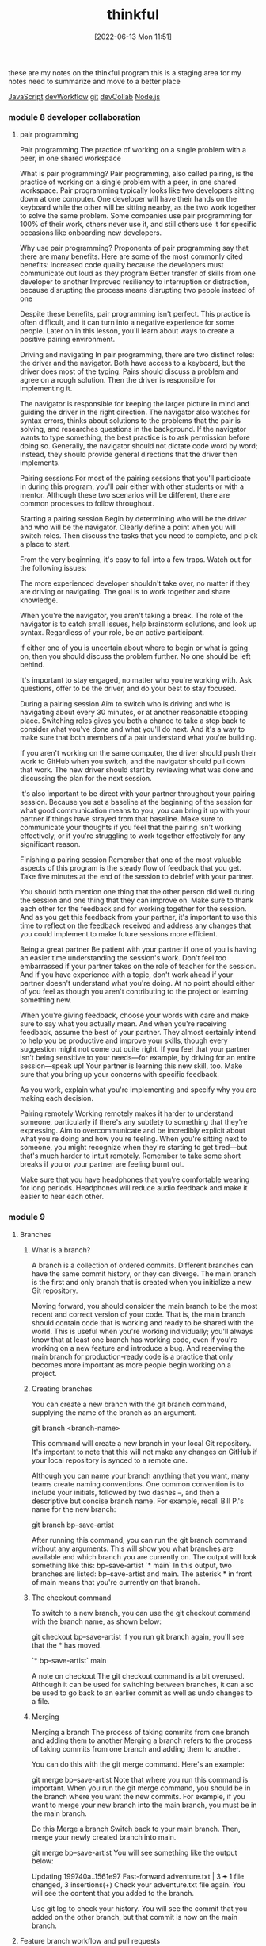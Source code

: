 :PROPERTIES:
:ID:       c4ffc59c-65b7-4f0e-b749-bcd46ef75fb0
:END:
#+title: thinkful
#+date: [2022-06-13 Mon 11:51]

these are my notes on the thinkful program
this is a staging area for my notes need to summarize and move to a better place

[[id:63bc8d8d-4fc8-4b34-8881-43ace1415a53][JavaScript]]
[[id:6df2c337-4b01-470f-9028-d0745498f8a6][devWorkflow]]
[[id:dea16eb4-d34a-421b-b037-9f3e606ec001][git]]
[[id:43e93100-42e8-432e-99bb-ecdd6f6b7097][devCollab]]
[[id:a3333ce5-86aa-4729-af16-cd8dafd42149][Node.js]]

*** module 8 developer collaboration
**** pair programming

Pair programming The practice of working on a single problem with a peer, in one shared workspace

What is pair programming?
Pair programming, also called pairing, is the practice of working on a single problem with a peer, in one shared workspace.
Pair programming typically looks like two developers sitting down at one computer.
One developer will have their hands on the keyboard while the other will be sitting nearby, as the two work together to solve the same problem.
Some companies use pair programming for 100% of their work, others never use it, and still others use it for specific occasions like onboarding new developers.

Why use pair programming?
Proponents of pair programming say that there are many benefits.
Here are some of the most commonly cited benefits:
Increased code quality because the developers must communicate out loud as they program
Better transfer of skills from one developer to another
Improved resiliency to interruption or distraction, because disrupting the process means disrupting two people instead of one

Despite these benefits, pair programming isn't perfect.
This practice is often difficult, and it can turn into a negative experience for some people.
Later on in this lesson, you'll learn about ways to create a positive pairing environment.

Driving and navigating
In pair programming, there are two distinct roles: the driver and the navigator. Both have access to a keyboard, but the driver does most of the typing. Pairs should discuss a problem and agree on a rough solution. Then the driver is responsible for implementing it.

The navigator is responsible for keeping the larger picture in mind and guiding the driver in the right direction. The navigator also watches for syntax errors, thinks about solutions to the problems that the pair is solving, and researches questions in the background. If the navigator wants to type something, the best practice is to ask permission before doing so. Generally, the navigator should not dictate code word by word; instead, they should provide general directions that the driver then implements.

Pairing sessions
For most of the pairing sessions that you'll participate in during this program, you'll pair either with other students or with a mentor. Although these two scenarios will be different, there are common processes to follow throughout.

Starting a pairing session
Begin by determining who will be the driver and who will be the navigator. Clearly define a point when you will switch roles. Then discuss the tasks that you need to complete, and pick a place to start.

From the very beginning, it's easy to fall into a few traps. Watch out for the following issues:

The more experienced developer shouldn't take over, no matter if they are driving or navigating. The goal is to work together and share knowledge.

When you're the navigator, you aren't taking a break. The role of the navigator is to catch small issues, help brainstorm solutions, and look up syntax. Regardless of your role, be an active participant.

If either one of you is uncertain about where to begin or what is going on, then you should discuss the problem further. No one should be left behind.

It's important to stay engaged, no matter who you're working with. Ask questions, offer to be the driver, and do your best to stay focused.

During a pairing session
Aim to switch who is driving and who is navigating about every 30 minutes, or at another reasonable stopping place. Switching roles gives you both a chance to take a step back to consider what you've done and what you'll do next. And it's a way to make sure that both members of a pair understand what you're building.

If you aren't working on the same computer, the driver should push their work to GitHub when you switch, and the navigator should pull down that work. The new driver should start by reviewing what was done and discussing the plan for the next session.

It's also important to be direct with your partner throughout your pairing session. Because you set a baseline at the beginning of the session for what good communication means to you, you can bring it up with your partner if things have strayed from that baseline. Make sure to communicate your thoughts if you feel that the pairing isn't working effectively, or if you're struggling to work together effectively for any significant reason.

Finishing a pairing session
Remember that one of the most valuable aspects of this program is the steady flow of feedback that you get. Take five minutes at the end of the session to debrief with your partner.

You should both mention one thing that the other person did well during the session and one thing that they can improve on. Make sure to thank each other for the feedback and for working together for the session. And as you get this feedback from your partner, it's important to use this time to reflect on the feedback received and address any changes that you could implement to make future sessions more efficient.

Being a great partner
Be patient with your partner if one of you is having an easier time understanding the session's work. Don't feel too embarrassed if your partner takes on the role of teacher for the session. And if you have experience with a topic, don't work ahead if your partner doesn't understand what you're doing. At no point should either of you feel as though you aren't contributing to the project or learning something new.

When you're giving feedback, choose your words with care and make sure to say what you actually mean. And when you're receiving feedback, assume the best of your partner. They almost certainly intend to help you be productive and improve your skills, though every suggestion might not come out quite right. If you feel that your partner isn't being sensitive to your needs—for example, by driving for an entire session—speak up! Your partner is learning this new skill, too. Make sure that you bring up your concerns with specific feedback.

As you work, explain what you're implementing and specify why you are making each decision.

Pairing remotely
Working remotely makes it harder to understand someone, particularly if there's any subtlety to something that they're expressing. Aim to overcommunicate and be incredibly explicit about what you're doing and how you're feeling. When you're sitting next to someone, you might recognize when they're starting to get tired—but that's much harder to intuit remotely. Remember to take some short breaks if you or your partner are feeling burnt out.

Make sure that you have headphones that you're comfortable wearing for long periods. Headphones will reduce audio feedback and make it easier to hear each other.

*** module 9
**** Branches
***** What is a branch?
A branch is a collection of ordered commits.
Different branches can have the same commit history, or they can diverge.
The main branch is the first and only branch that is created when you initialize a new Git repository.

Moving forward, you should consider the main branch to be the most recent and correct version of your code.
That is, the main branch should contain code that is working and ready to be shared with the world.
This is useful when you're working individually; you'll always know that at least one branch has working code, even if you're working on a new feature and introduce a bug.
And reserving the main branch for production-ready code is a practice that only becomes more important as more people begin working on a project.

***** Creating branches
You can create a new branch with the git branch command, supplying the name of the branch as an argument.

git branch <branch-name>

This command will create a new branch in your local Git repository.
It's important to note that this will not make any changes on GitHub if your local repository is synced to a remote one.

Although you can name your branch anything that you want, many teams create naming conventions.
One common convention is to include your initials, followed by two dashes --, and then a descriptive but concise branch name. For example, recall Bill P.'s name for the new branch:

git branch bp--save-artist

After running this command, you can run the git branch command without any arguments.
This will show you what branches are available and which branch you are currently on.
The output will look something like this:
  bp--save-artist
  `* main`
In this output, two branches are listed: bp--save-artist and main. The asterisk * in front of main means that you're currently on that branch.

***** The checkout command
To switch to a new branch, you can use the git checkout command with the branch name, as shown below:

git checkout bp--save-artist
If you run git branch again, you'll see that the * has moved.

`* bp--save-artist`
  main

A note on checkout
The git checkout command is a bit overused.
Although it can be used for switching between branches, it can also be used to go back to an earlier commit as well as undo changes to a file.

***** Merging

Merging a branch The process of taking commits from one branch and adding them to another
Merging a branch refers to the process of taking commits from one branch and adding them to another.

You can do this with the git merge command. Here's an example:

git merge bp--save-artist
Note that where you run this command is important.
When you run the git merge command, you should be in the branch where you want the new commits.
For example, if you want to merge your new branch into the main branch, you must be in the main branch.

Do this
Merge a branch
Switch back to your main branch. Then, merge your newly created branch into main.

git merge bp--save-artist
You will see something like the output below:

Updating 199740a..1561e97
Fast-forward
 adventure.txt | 3 +++
 1 file changed, 3 insertions(+)
Check your adventure.txt file again. You will see the content that you added to the branch.

Use git log to check your history. You will see the commit that you added on the other branch, but that commit is now on the main branch.

**** Feature branch workflow and pull requests
1.5 hoursAverage Reading Time
Learning Objective
By the end of this lesson, you will be able to create pull requests on GitHub.

Overview
In this lesson, you will get an overview of how to collaborate with other developers on GitHub using the feature branch workflow. You will then practice creating pull requests.

Key Terms
Feature branch workflow
A process for developers to build, review, and integrate new features
Pull request
A tool that allows for a visual comparison between two branches, which lets collaborators see what changes are being made and provides an interface for code review
Starter code
To get started, you will need a local repository with at least one commit. If you don't already have one from a previous lesson, you can follow the steps below:

Create a new folder called git-branch-practice.

Inside of that folder, create a new file called adventure.txt.

Initialize the directory as a Git repository.

Add the adventure.txt file and commit it.

Feature branch workflow
Git and GitHub are powerful tools for collaboration between developers. In general, developers have settled on the feature branch workflow as a way to collaborate on repositories. This workflow makes use of a main branch, feature branches, and pull requests.

The feature branch workflow gives developers a process to build, review, and integrate new features. To follow the feature branch workflow, developers create a feature branch, share that branch on a remote repository, and then merge it back into the main branch after review.

This process also makes use of another feature that GitHub provides: pull requests. Pull requests allow for a visual comparison between two branches, which lets collaborators see what changes are being made and provides an interface for code review.

In general, the feature branch workflow looks like this:

On the main branch, run git pull so that you have the most up-to-date version.

Create a new feature branch from the main branch.

Create new commits on your new branch.

Push your new branch up to GitHub.

Create a pull request and have it reviewed.

After making any requested changes, merge the pull request, bringing the new commits into the main branch.

Once the pull request is merged, you can repeat the above process for the next feature.

An example
Imagine that two developers, Bill P. and Ted L., are working on the same music application. They've just gotten started, and each is working on new features.

Bill is satisfied with his work, so he pushes his branch, bp--save-artist, up to a remote branch on GitHub and creates a pull request. The pull request allows Ted to review Bill's code. Together, they work to add another commit to the feature.

Once Ted finds the code acceptable, he merges Bill's work. That brings Bill's new commits into the main branch on the remote repository.

Do this
Create a remote repository
Complete the following steps to sync your local and remote repositories.

Create a new GitHub repository.

Add a new remote (using git remote add origin <url>).

Push your local main branch up to your remote repository (using git push -u origin main).

Remember that you can always check your remotes by using git remote -v.

Change your repository permissions
In this lesson, you'll be working on your own. But, if you were working with another developer, you might need to change the permissions on your repository to allow them to push to your repository.

To change the permissions, go to the Settings tab on the GitHub repository. You will end up on a screen with a menu like the one below:

A screenshot of the Settings menu in GitHub
Click Manage access, and you should see the following screen:

A screenshot of the GitHub access screen
Click the Invite a collaborator button, and you'll be prompted to enter a GitHub username. You don't need to enter one right now; just know that this dialog exists.

Entering a username would bring you to a new view that displays the user's username and shows that their invitation is pending. If the user doesn't see their invitation, you can always copy the link (by clicking the Copy 📋 icon shown below) and send the link to them directly.

The screen for inviting a collaborator
This will allow the user to push to your repository.

Create a feature branch
Create a new feature branch called <initials>--favorite-tracks. Then, create a new file called tracks.txt.

Add some of your favorite songs into the file:

"Father Time" by Shark Island
"Breakaway" by Big Pig
"Walk Away" by Bricklin
Add the changes and create a new commit on your feature branch.

Push up your feature branch
Although your main branch has been pushed to the remote repository, your feature branch has not. To push your feature branch up, follow the same convention as before:

git push origin <initials>--favorite-tracks
Back on your GitHub repository, you will see a notice pop up. The notice will look something like the image below:

A notification to push a branch up to GitHub
Pull requests
As previously mentioned, pull requests are a tool provided by GitHub to allow for comparison between two branches.

Do this
Create a pull request
Click the Compare & pull request button that appeared after you pushed up your feature branch. If you've refreshed the page or the notice has disappeared, you can click the Pull requests tab on your GitHub repository and then click New pull request.

At the top of the page, you'll see something like this image:

A screenshot of a GitHub pull request
As you can see, the branch bp--favorite-tracks is being compared to the main branch. If the pull request is successful, your feature branch will be merged into the main branch.

You can use the drop-down boxes to change which branches are being compared.

Below that, you'll see a section where you can add a title and a description to the pull request. You can also add labels and make different assignments, like who should review the pull request. If you're interested, feel free to play around with those options on your own.

An options page for a GitHub pull request
Finally, click the Create pull request button.

Reviewing code
Pull requests do more than maintain a record of the changes that you've made in your remote repository. They also allow for you to comment on code and merge your code.

Your view of a pull request will look something like the screen below:

A view of a pull request
As you can see, this view includes four tabs. Each of these sections can be useful in the review process, so explore them below:

The Conversation tab will show all comments made for this pull request. This can provide a useful overview of the entire pull request.

The Commits tab will highlight all of the new commits made, and it will display them in comparison to the main branch. This is one of the reasons why you should write descriptive commit messages. This tab is a valuable place where you can examine the process for creating the code.

The Checks tab is related to running automated builds and testing. This feature is powerful but is beyond the scope of this lesson.

The Files changed tab will show you the exact changes made to the file.

Under the Files changed tab, you can control how the changes are shown; to change the display, click the Settings ⚙️ icon and switch between Unified and Split.

A screenshot of the Files Changed tab on GitHub
You can also add comments to an individual line by holding your cursor over one of the lines and clicking the blue Comment ➕ icon that appears.

A screenshot of the Files changed tab with the Comment icon visible.
A text box will drop down, allowing you to add a single comment or start a review.

Do this
Make a comment on your code
Click one of the lines of your code under the Files changed tab. Then, add a comment and click the Add single comment button.

If you return to the Conversation tab, you will see your comment.

Merge your pull request
Once you're happy with your code, return to the Conversation tab and click Merge pull request. Afterward, you can click Delete branch to remove the branch from your remote repository.

Locally, return to your main branch and run git pull. Then, run git log to see your main branch's history and view your commit.

What is the additional commit?
You may have noticed an additional commit that you didn't explicitly create. This commit is created by GitHub when you click Merge pull request. Don't worry; no additional changes have been added. This commit simply marks that a pull request was merged.
**** Merge conflicts
1.5 hoursAverage Reading Time
Learning Objective
By the end of this lesson, you will be able to solve merge conflicts both in your local Git repository and through the GitHub interface.

Overview
In this lesson, you will learn about problems known as merge conflicts, which occur when you and another developer make changes that affect the same code. You will learn how to resolve these conflicts and some best practices for avoiding them in GitHub.

Key Terms
Merge conflict
A problem that occurs when Git attempts to resolve changes to a specific line in a file, but that file has been changed in a different way through another commit
Starter code
To get started, you will need a local repository with at least one commit. Your repository should be synced and pushed up to a remote repository on GitHub. If you don't already have one from a previous lesson, you can follow the steps below:

Create a new folder called git-branch-practice.

Inside of that folder, create a new file called adventure.txt.

Initialize the directory as a Git repository.

Add the adventure.txt file and commit it.

Create a new GitHub repository and sync the two repositories.

What is a merge conflict?
Git and GitHub are very clever when it comes to managing changes to multiple files made by multiple different people. If you and another developer are working on different parts of the codebase, Git will typically solve your issues without any problems.

But, what happens if you and another developer make changes that affect the same code? The result will be a merge conflict, and that's a problem that will need to be solved by a human.

A merge conflict occurs when Git attempts to resolve changes to a specific line in a file, but that file has been changed in a different way through another commit. Essentially, Git isn't sure which change you want to keep, so it asks you to choose one. Git does this by editing the file that contains the conflict and adding a separator between the conflicting lines within the < and > angle brackets.

function playSong (lyrics) {
  for (let i = 0; i < lyrics.length; i++) {
    let casing;
<<<<<<< HEAD
    if (!!(i % 4)) {
      casing = lyrics[i].toUpperCase();
    } else {
      casing = lyrics[i].toLowerCase();
    }
=======
    let lyric = lyrics[i];
    casing = !!(i % 0) ? lyric.toUpperCase() : lyric.toLowerCase();
>>>>>>> bp--code-refactor
  }
}
In the above code, the two conflicting changes are between the < and > symbols and are separated by a line with multiple equals signs (=). In this case, Git requires you to decide whether you want to keep the code changes in lines 5-9 or the code changes in lines 11 and 12.

Merge conflicts occur during the middle of a merge process. As you merge the code, the merge process will stop and require you to choose one of the two versions (or combine them).

As you'll see below, there are two different ways of solving a merge conflict: remotely and locally. You'll learn how to do both in this lesson.

An example
Imagine that two developers, Bill P. and Tracy L., are working on the same music application. They've been working for some time, and the application is starting to come together.

In the morning, both developers sync their local repositories with the remote repository. Tracy has a bit of free time, so she makes what she considers a small change to one file, songs.js. Meanwhile, Bill is working across a number of files, making small code quality changes. In doing this work, Bill just so happens to edit the same line of code.

Tracy pushes up her work first and then goes for lunch. Bill continues working. He pushes up his feature branch and then notices that GitHub is prompting him to solve a conflict that has arisen.

Using the GitHub UI, Bill needs to decide which changes to keep to ensure that the file continues working. He resolves the conflict and uses the UI to merge his code successfully.

Solving conflicts through GitHub
GitHub provides a tool to solve merge conflicts on its website. If you choose to solve a problem on GitHub, remember that merging creates a new commit. If you want to return later and complete more work on that same branch, you will need to pull from that branch before you continue.

Do this
Create a conflict on GitHub
Typically, conflicts arise when working with other team members. But in this case, you will fabricate your own conflict.

In your repository, create a new branch with your initials and the branch name adventure-update. For example, here's what Bill P. would call the branch:

bp--adventure-update
Then, go to your remote GitHub repository. On GitHub, edit the first line of the adventure.txt file. You can make changes directly by clicking the filename and then clicking the Edit ✏️ icon in the top-right corner.

The edit icon on GitHub highlighted
Make a change to the first line, and then click Commit change.

Back in your local repository, on your new branch, make a different change to the first line of the same file. Add and commit your changes. Then, push up your feature branch to GitHub.

Next, return to GitHub and create a new pull request with your newly created feature branch. When you create the pull request, you'll see a message that says something like this:

Can't automatically merge. Don't worry, you can still create the pull request.
Finally, click Create pull request.

Solve a remote conflict
You now have a merge conflict, because the same line was edited in two different places. The main branch has a commit that shows one change (the one that you made from GitHub), while your branch includes a different change in the same place.

Importantly, your new feature branch does not have the same commit that the main branch does.

A screenshot of a conflict error on GitHub
GitHub will allow you to solve merge conflicts through its UI. Just click the Resolve conflicts button, and GitHub will display any conflicting files.

The GitHub interface when there is a conflict
As you can see above, the conflicts are highlighted for you. The content above the = symbols is what was added in the new branch (bp--adventure-update). And the content below the = symbols is what conflicts with the main branch.

To solve the merge conflict, correct the file in whatever way you like. But make sure to delete the lines that contain the <, >, and = symbols; these are the lines that GitHub added.

A screenshot of resolving a conflict on GitHub
In the above example, all of the changes were kept.

Click the Mark as resolved button and then the resulting Commit merge button. You will now see that your pull request can be merged.

Local conflicts
Remember that you can merge branches locally as well, using the git merge command. Most often, you will merge locally when you want to make sure that your feature branch is up to date.

For example, you might take a few days to work on a new feature on your new branch. Then, you would go to the main branch, use git pull to receive any new changes, and then return to your feature branch. On your feature branch, you would then run the following code to merge main into it, updating your code.

git merge main
During this process, you may end up with a merge conflict. If that happens, you'll need to manage the conflict locally.

Do this
Create a local conflict
Begin in your local repository. Switch back to your main branch and sync with the remote repository.

git checkout main
git pull origin main
Then, create a new branch called adventure-restart with your initials (you can see the branch below uses Bill's initials):

bp--adventure-restart
Switch back to main. Create a new commit where you change the first line of the adventure.txt file. You can change this line to whatever you want.

Tip
In general, you shouldn't be committing to the main branch. However, you can make an exception here in the interest of time.

Switch back to your adventure-restart branch. Create a new commit where you remove all of the contents of the adventure.txt file. Make sure not to delete the file, just remove the contents.

Once you've made your commit, run the following command on your adventure-restart branch:

git merge main
In your terminal window, you'll see something like the following:

Auto-merging adventure.txt
CONFLICT (content): Merge conflict in adventure.txt
Automatic merge failed; fix conflicts and then commit the result.
Solve a local conflict
You are now in the middle of a merge conflict. You can see that this is the case by running git status in your terminal. You'll see something like the following output:

On branch bp--adventure-restart
You have unmerged paths.
  (fix conflicts and run "git commit")
  (use "git merge --abort" to abort the merge)

Unmerged paths:
  (use "git add <file>..." to mark resolution)

	both modified:   adventure.txt

no changes added to commit (use "git add" and/or "git commit -a")
Git provides some useful instructions above. Your next steps are as follows:

Fix conflicts.

Run git add and then git commit.

First, open up the adventure.txt file. You will see something like the following:

<<<<<<< HEAD
=======
Billy the Kid
Joan of Arc
Abraham Lincoln
>>>>>>> main
Here, you can see that the changes from your feature branch are above the = symbols. And the changes from the main branch are below the = symbols.

Go ahead and make whatever changes you like. Just make sure to remove the <, >, and = symbols.

Tip
If you are in VSCode, you'll notice that VSCode highlights the two sections and provides in-line links that will allow you to choose one section or the other. You can either use this feature or ignore it.

Whatever changes you make, run the following commands when you are done:

git add adventure.txt
git commit
Notice that you aren't including the -m flag in this commit.

When you run git commit, you'll be brought back into the vi editor. At the top, you'll notice a message similar to the one that you saw when you merged your pull request on GitHub.

An example of an error message on the terminal for a merge conflict
The hash symbols # in this message represent comments. You do not need to change this message at all. Instead, you can type :x and then press Enter. This will save and quit the editor.

Once you are done, you will see a message like this:

[bp--adventure-restart aec1828] Merge branch 'main' into bp--adventure-restart
If you run git log, you will see your commit from main, as well as the commit that describes the merge.

Avoiding conflicts
It is important to note that having a merge conflict is quite common. Particularly on large projects, it can be difficult to avoid modifying a file that someone else is working on. It is more important to be able to resolve merge conflicts than it is to avoid them completely.

With that said, there are some steps that you can take to reduce the number of merge conflicts that you have. Here are some best practices to keep in mind:

Communicate often with other developers working on the same codebase. If you are working on the same part of the codebase, consider working together on that feature or fix until it is complete.

Avoid making commits directly to the main branch or on GitHub. Stick with the feature branch workflow as much as possible.

Use code formatters like PrettierJS in your code. This will avoid small conflicts, like added line spacing or errant commas.
*** unsorted

1. Understand the problem - aka "reflect the question back into your our words."
    -  Do you understand all the words used in stating the problem?
    -  What are you asked to find or show?
    -  Can you restate the problem in your own words?
    -  Can you think of a picture or diagram that might help you understand the problem?
    -  Is there enough information to enable you to find a solution?

2. Devise a plan - aka "Pseudocode"
    * Guess and check           |   * Look for a pattern
    * Make an orderly list      |   * Draw a picture
    * Eliminate possibilities   |   * Solve a simpler problem
    * Use symmetry              |   * Use a model
    * Consider special cases    |   * Work backwards
    * Use direct reasoning      |   * Use a formula
    * Solve an equation         |   * Be ingenious

3. Carry out the plan - aka "code your Pseudocode"
    * Third. Carry out your plan.
    * Carrying out your plan of the solution, check each step. Can you see clearly that the step is correct? Can you prove that it is correct?

4. Look back - aka "refactor"
    * Fourth. Examine the solution obtained.
    * Can you check the result? Can you check the argument?
    * Can you derive the solution differently? Can you see it at a glance?
    * Can you use the result, or the method, for some other problem?

Content delivery network
Also known as a CDN, a network of servers that helps web page content to load more quickly
